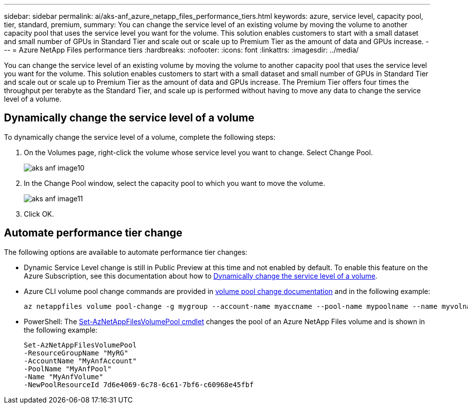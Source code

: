 ---
sidebar: sidebar
permalink: ai/aks-anf_azure_netapp_files_performance_tiers.html
keywords: azure, service level, capacity pool, tier, standard, premium,
summary: You can change the service level of an existing volume by moving the volume to another capacity pool that uses the service level you want for the volume. This solution enables customers to start with a small dataset and small number of GPUs in Standard Tier and scale out or scale up to Premium Tier as the amount of data and GPUs increase.
---
= Azure NetApp Files performance tiers
:hardbreaks:
:nofooter:
:icons: font
:linkattrs:
:imagesdir: ../media/

//
// This file was created with NDAC Version 2.0 (August 17, 2020)
//
// 2021-08-12 10:46:35.660332
//

[.lead]
You can change the service level of an existing volume by moving the volume to another capacity pool that uses the service level you want for the volume. This solution enables customers to start with a small dataset and small number of GPUs in Standard Tier and scale out or scale up to Premium Tier as the amount of data and GPUs increase.  The Premium Tier offers four times the throughput per terabyte as the Standard Tier, and scale up is performed without having to move any data to change the service level of a volume.

== Dynamically change the service level of a volume

To dynamically change the service level of a volume, complete the following steps:

. On the Volumes page, right-click the volume whose service level you want to change. Select Change Pool.
+
image::aks-anf_image10.png[]

. In the Change Pool window, select the capacity pool to which you want to move the volume.
+
image::aks-anf_image11.png[]

. Click OK.

== Automate performance tier change

The following options are available to automate performance tier changes:

* Dynamic Service Level change is still in Public Preview at this time and not enabled by default.  To enable this feature on the Azure Subscription, see this documentation about how to https://docs.microsoft.com/azure/azure-netapp-files/dynamic-change-volume-service-level[Dynamically change the service level of a volume^].
* Azure CLI volume pool change commands are provided in https://docs.microsoft.com/en-us/cli/azure/netappfiles/volume?view=azure-cli-latest&viewFallbackFrom=azure-cli-latest%20-%20az_netappfiles_volume_pool_change[volume pool change documentation^] and in the following example:
+
....
az netappfiles volume pool-change -g mygroup --account-name myaccname --pool-name mypoolname --name myvolname --new-pool-resource-id mynewresourceid
....

* PowerShell:  The https://docs.microsoft.com/powershell/module/az.netappfiles/set-aznetappfilesvolumepool?view=azps-5.8.0[Set-AzNetAppFilesVolumePool cmdlet^] changes the pool of an Azure NetApp Files volume and is shown in the following example:
+
....
Set-AzNetAppFilesVolumePool
-ResourceGroupName "MyRG"
-AccountName "MyAnfAccount"
-PoolName "MyAnfPool"
-Name "MyAnfVolume"
-NewPoolResourceId 7d6e4069-6c78-6c61-7bf6-c60968e45fbf
....
